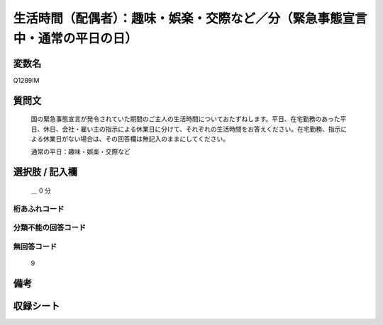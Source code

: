 .. title:: Q1289IM
.. rst-class:: item

====================================================================================================
生活時間（配偶者）：趣味・娯楽・交際など／分（緊急事態宣言中・通常の平日の日）
====================================================================================================

.. rst-class:: varname

変数名
==================

Q1289IM

.. rst-class:: question

質問文
==================


   国の緊急事態宣言が発令されていた期間のご主人の生活時間についておたずねします。平日、在宅勤務のあった平日、休日、会社・雇い主の指示による休業日に分けて、それぞれの生活時間をお答えください。在宅勤務、指示による休業日がない場合は、その回答欄は無記入のままにしてください。


   通常の平日：趣味・娯楽・交際など





.. rst-class:: answer

選択肢 / 記入欄
======================

 ＿ 0 分



.. rst-class:: overflow

桁あふれコード
-------------------------------



.. rst-class:: not_classified

分類不能の回答コード
-------------------------------------
  


.. rst-class:: not_available

無回答コード
-------------------------------------
  9


.. rst-class:: bikou

備考
==================
 



.. rst-class:: include_sheet

収録シート
=======================================
.. hlist::
   :columns: 3
   
   
   * p28_5
   
   


.. index:: Q1289IM